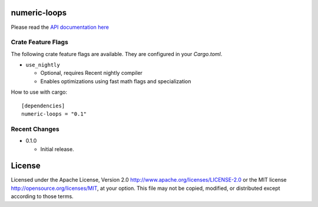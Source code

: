 numeric-loops
=============

Please read the `API documentation here`__

__ https://docs.rs/numeric-loops/

|build_status|_ |crates|_

.. |build_status| image:: https://travis-ci.org/bluss/numeric-loops.svg?branch=master
.. _build_status: https://travis-ci.org/bluss/numeric-loops

.. |crates| image:: http://meritbadge.herokuapp.com/numeric-loops
.. _crates: https://crates.io/crates/numeric-loops


Crate Feature Flags
-------------------

The following crate feature flags are available. They are configured in
your `Cargo.toml`.

- ``use_nightly``

  - Optional, requires Recent nightly compiler
  - Enables optimizations using fast math flags and specialization


How to use with cargo::

    [dependencies]
    numeric-loops = "0.1"

Recent Changes
--------------

- 0.1.0

  - Initial release.

License
=======

Licensed under the Apache License, Version 2.0
http://www.apache.org/licenses/LICENSE-2.0 or the MIT license
http://opensource.org/licenses/MIT, at your
option. This file may not be copied, modified, or distributed
except according to those terms.


